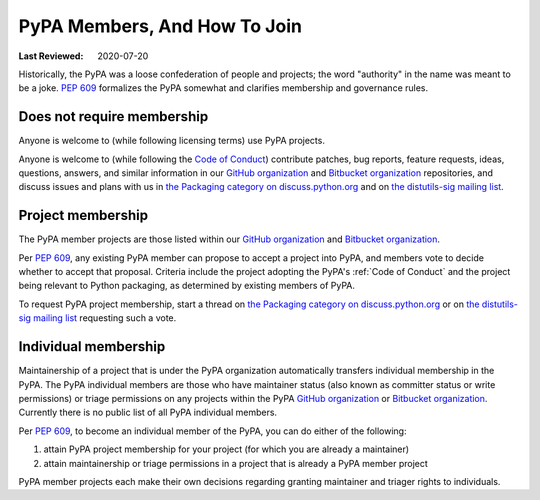 .. _`PyPA Members, and how to join`:

=============================
PyPA Members, And How To Join
=============================

:Last Reviewed: 2020-07-20

Historically, the PyPA was a loose confederation of people
and projects; the word "authority" in the name was meant to be
a joke. :pep:`609` formalizes the PyPA somewhat and clarifies
membership and governance rules.

.. _`Does not require membership`:

Does not require membership
---------------------------

Anyone is welcome to (while following licensing terms) use PyPA projects.

Anyone is welcome to (while following the `Code of Conduct
<https://www.python.org/psf/conduct/>`_)
contribute patches, bug reports, feature requests, ideas, questions,
answers, and similar information in our `GitHub organization`_ and
`Bitbucket organization`_ repositories, and discuss issues and plans
with us in `the Packaging category on discuss.python.org`_ and on `the
distutils-sig mailing list`_.

.. _`Project membership`:

Project membership
------------------

The PyPA member projects are those listed within our `GitHub organization`_
and `Bitbucket organization`_.

Per :pep:`609`, any existing PyPA member can propose to accept a
project into PyPA, and members vote to decide whether to accept that
proposal. Criteria include the project adopting the PyPA's :ref:`Code
of Conduct` and the project being relevant to Python packaging, as
determined by existing members of PyPA.

To request PyPA project membership, start a thread on
`the Packaging category on discuss.python.org`_ or on `the
distutils-sig mailing list`_ requesting such a vote.


.. _`Individual membership`:

Individual membership
---------------------

Maintainership of a project that is under the PyPA organization
automatically transfers individual membership in the PyPA. The PyPA
individual members are those who have maintainer status (also known as
committer status or write permissions) or triage permissions on any
projects within the PyPA `GitHub organization`_ or `Bitbucket
organization`_. Currently there is no public list of all PyPA
individual members.

Per :pep:`609`, to become an individual member of the PyPA, you can do
either of the following:

1. attain PyPA project membership for your project (for which you are already a maintainer)
2. attain maintainership or triage permissions in a project that is already a PyPA member project

PyPA member projects each make their own decisions regarding granting
maintainer and triager rights to individuals.

.. _GitHub organization: https://github.com/pypa
.. _Bitbucket organization: https://bitbucket.org/pypa
.. _the Packaging category on discuss.python.org: https://discuss.python.org/c/packaging
.. _the distutils-sig mailing list: http://mail.python.org/mailman/listinfo/distutils-sig
